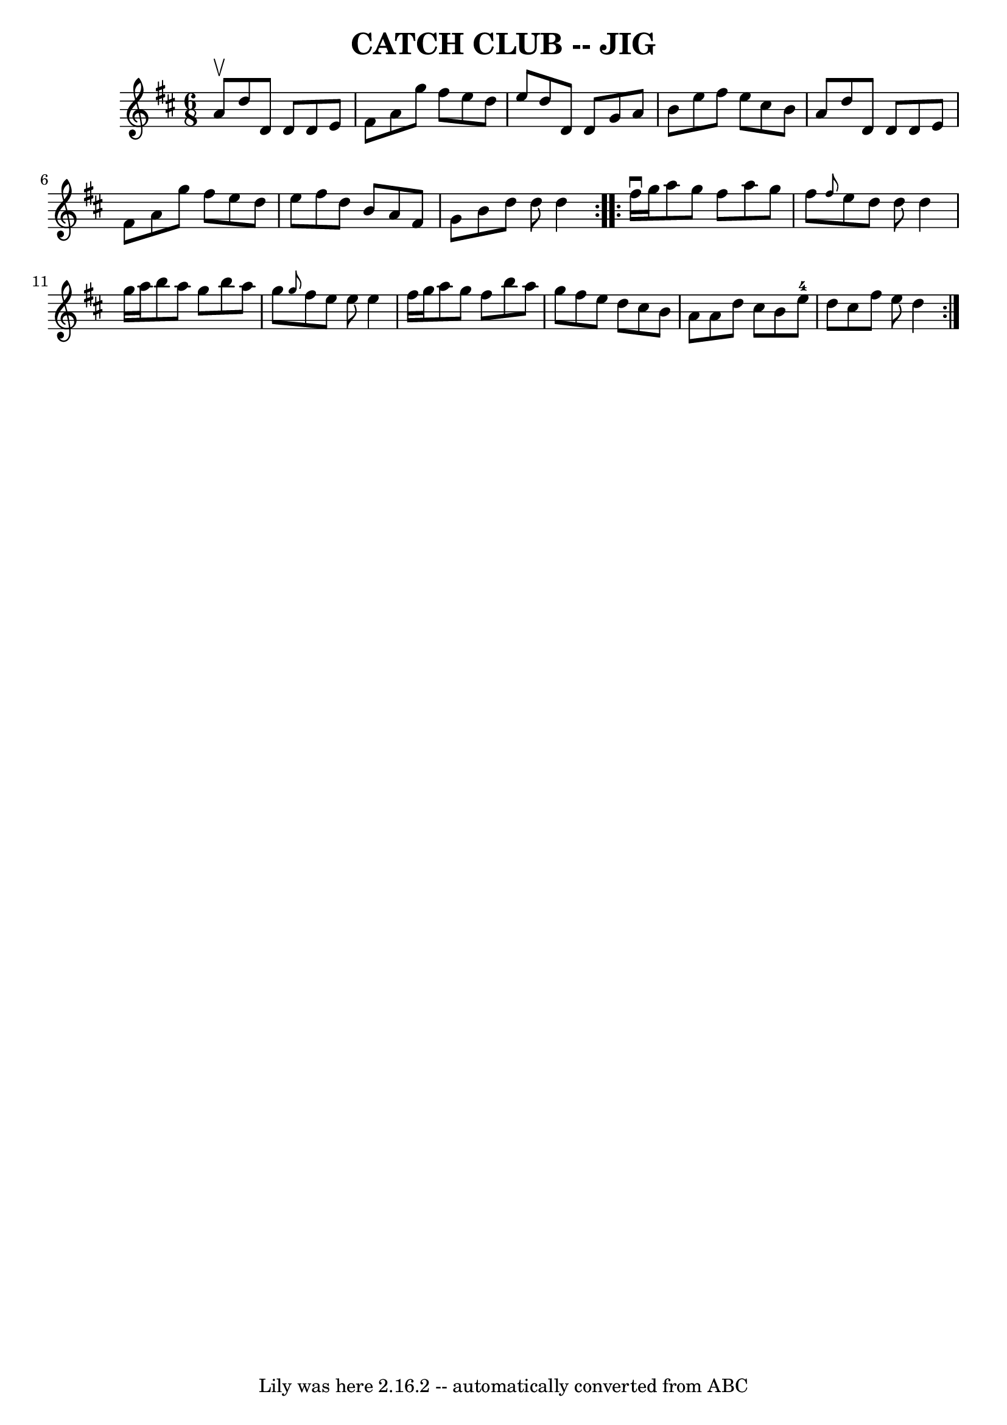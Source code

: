 \version "2.7.40"
\header {
	book = "Ryan's Mammoth Collection of Fiddle Tunes"
	crossRefNumber = "1"
	footnotes = ""
	tagline = "Lily was here 2.16.2 -- automatically converted from ABC"
	title = "CATCH CLUB -- JIG"
}
voicedefault =  {
\set Score.defaultBarType = "empty"

\repeat volta 2 {
\time 6/8 \key d \major a'8^\upbow       |
 d''8 d'8 d'8    
d'8 e'8 fis'8    |
 a'8 g''8 fis''8 e''8 d''8 e''8 
   |
 d''8 d'8 d'8 g'8 a'8 b'8    |
 e''8    
fis''8 e''8 cis''8 b'8 a'8        |
 d''8 d'8 d'8    
d'8 e'8 fis'8    |
 a'8 g''8 fis''8 e''8 d''8 e''8 
   |
 fis''8 d''8 b'8 a'8 fis'8 g'8    |
 b'8    
d''8 d''8 d''4    }     \repeat volta 2 { fis''16^\downbow g''16     
   |
 a''8 g''8 fis''8 a''8 g''8 fis''8    |
 
\grace { fis''8  } e''8 d''8 d''8 d''4 g''16 a''16    
|
 b''8 a''8 g''8 b''8 a''8 g''8    |
 \grace {    
g''8  } fis''8 e''8 e''8 e''4 fis''16 g''16        |
   
a''8 g''8 fis''8 b''8 a''8 g''8    |
 fis''8 e''8    
d''8 cis''8 b'8 a'8    |
 a'8 d''8 cis''8 b'8 e''8 
-4 d''8    |
 cis''8 fis''8 e''8 d''4    }   
}

\score{
    <<

	\context Staff="default"
	{
	    \voicedefault 
	}

    >>
	\layout {
	}
	\midi {}
}
